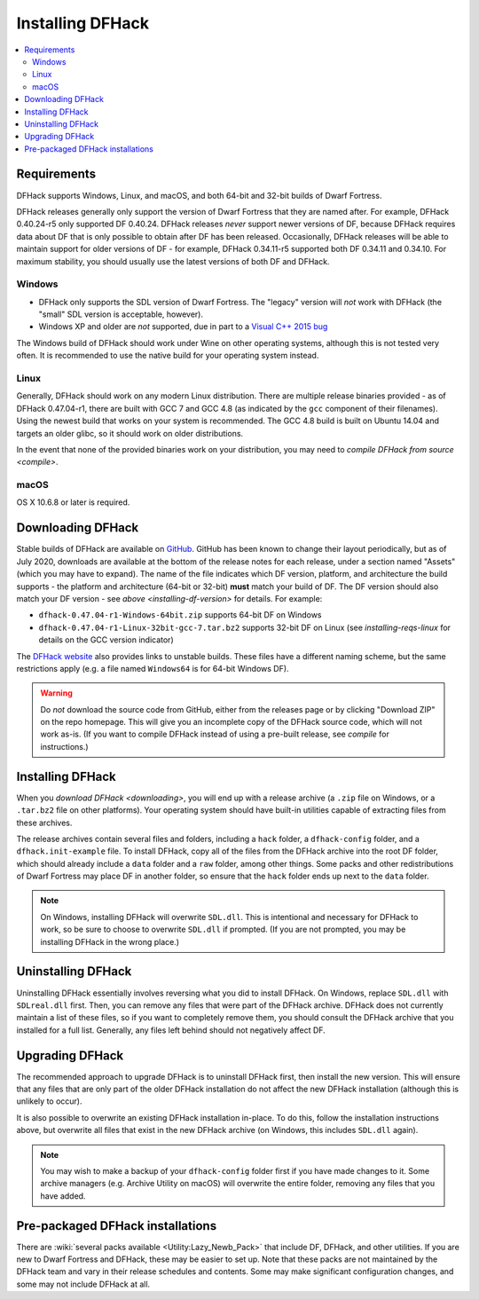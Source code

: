 .. _installing:

=================
Installing DFHack
=================

.. contents::
    :local:


Requirements
============

DFHack supports Windows, Linux, and macOS, and both 64-bit and 32-bit builds
of Dwarf Fortress.

.. _installing-df-version:

DFHack releases generally only support the version of Dwarf Fortress that they
are named after. For example, DFHack 0.40.24-r5 only supported DF 0.40.24.
DFHack releases *never* support newer versions of DF, because DFHack requires
data about DF that is only possible to obtain after DF has been released.
Occasionally, DFHack releases will be able to maintain support for older
versions of DF - for example, DFHack 0.34.11-r5 supported both DF 0.34.11 and
0.34.10. For maximum stability, you should usually use the latest versions of
both DF and DFHack.

Windows
-------

* DFHack only supports the SDL version of Dwarf Fortress. The "legacy" version
  will *not* work with DFHack (the "small" SDL version is acceptable, however).
* Windows XP and older are *not* supported, due in part to a
  `Visual C++ 2015 bug <https://stackoverflow.com/questions/32452777/visual-c-2015-express-stat-not-working-on-windows-xp>`_

The Windows build of DFHack should work under Wine on other operating systems,
although this is not tested very often. It is recommended to use the native
build for your operating system instead.

.. _installing-reqs-linux:

Linux
-----

Generally, DFHack should work on any modern Linux distribution. There are
multiple release binaries provided - as of DFHack 0.47.04-r1, there are built
with GCC 7 and GCC 4.8 (as indicated by the ``gcc`` component of their
filenames). Using the newest build that works on your system is recommended.
The GCC 4.8 build is built on Ubuntu 14.04 and targets an older glibc, so it
should work on older distributions.

In the event that none of the provided binaries work on your distribution,
you may need to `compile DFHack from source <compile>`.

macOS
-----

OS X 10.6.8 or later is required.


.. _downloading:

Downloading DFHack
==================

Stable builds of DFHack are available on `GitHub <https://github.com/dfhack/dfhack/releases>`_.
GitHub has been known to change their layout periodically, but as of July 2020,
downloads are available at the bottom of the release notes for each release, under a section
named "Assets" (which you may have to expand). The name of the file indicates
which DF version, platform, and architecture the build supports - the platform
and architecture (64-bit or 32-bit) **must** match your build of DF. The DF
version should also match your DF version - see `above <installing-df-version>`
for details. For example:

* ``dfhack-0.47.04-r1-Windows-64bit.zip`` supports 64-bit DF on Windows
* ``dfhack-0.47.04-r1-Linux-32bit-gcc-7.tar.bz2`` supports 32-bit DF on Linux
  (see `installing-reqs-linux` for details on the GCC version indicator)

The `DFHack website <https://dfhack.org/builds>`_ also provides links to
unstable builds. These files have a different naming scheme, but the same
restrictions apply (e.g. a file named ``Windows64`` is for 64-bit Windows DF).

.. warning::

    Do *not* download the source code from GitHub, either from the releases page
    or by clicking "Download ZIP" on the repo homepage. This will give you an
    incomplete copy of the DFHack source code, which will not work as-is. (If
    you want to compile DFHack instead of using a pre-built release, see
    `compile` for instructions.)

Installing DFHack
=================

When you `download DFHack <downloading>`, you will end up with a release archive
(a ``.zip`` file on Windows, or a ``.tar.bz2`` file on other platforms). Your
operating system should have built-in utilities capable of extracting files from
these archives.

The release archives contain several files and folders, including a ``hack``
folder, a ``dfhack-config`` folder, and a ``dfhack.init-example`` file. To
install DFHack, copy all of the files from the DFHack archive into the root DF
folder, which should already include a ``data`` folder and a ``raw`` folder,
among other things. Some packs and other redistributions of Dwarf Fortress may
place DF in another folder, so ensure that the ``hack`` folder ends up next to
the ``data`` folder.

.. note::

    On Windows, installing DFHack will overwrite ``SDL.dll``. This is
    intentional and necessary for DFHack to work, so be sure to choose to
    overwrite ``SDL.dll`` if prompted. (If you are not prompted, you may be
    installing DFHack in the wrong place.)


Uninstalling DFHack
===================

Uninstalling DFHack essentially involves reversing what you did to install
DFHack. On Windows, replace ``SDL.dll`` with ``SDLreal.dll`` first. Then, you
can remove any files that were part of the DFHack archive. DFHack does not
currently maintain a list of these files, so if you want to completely remove
them, you should consult the DFHack archive that you installed for a full list.
Generally, any files left behind should not negatively affect DF.


Upgrading DFHack
================

The recommended approach to upgrade DFHack is to uninstall DFHack first, then
install the new version. This will ensure that any files that are only part
of the older DFHack installation do not affect the new DFHack installation
(although this is unlikely to occur).

It is also possible to overwrite an existing DFHack installation in-place.
To do this, follow the installation instructions above, but overwrite all files
that exist in the new DFHack archive (on Windows, this includes ``SDL.dll`` again).

.. note::

    You may wish to make a backup of your ``dfhack-config`` folder first if you
    have made changes to it. Some archive managers (e.g. Archive Utility on macOS)
    will overwrite the entire folder, removing any files that you have added.


Pre-packaged DFHack installations
=================================

There are :wiki:`several packs available <Utility:Lazy_Newb_Pack>` that include
DF, DFHack, and other utilities. If you are new to Dwarf Fortress and DFHack,
these may be easier to set up. Note that these packs are not maintained by the
DFHack team and vary in their release schedules and contents. Some may make
significant configuration changes, and some may not include DFHack at all.
